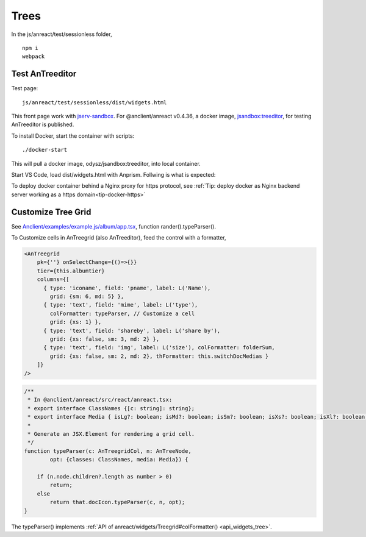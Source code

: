 Trees
=====

In the js/anreact/test/sessionless folder,

::

    npm i
    webpack

.. _controls_treeditor:

Test AnTreeditor
----------------

Test page::

    js/anreact/test/sessionless/dist/widgets.html

This front page work with `jserv-sandbox <https://github.com/odys-z/semantic-jserv/tree/master/jserv-sandbox>`_.
For @anclient/anreact v0.4.36, a docker image, `jsandbox:treeditor <https://hub.docker.com/r/odysz/jsandbox/tags>`_,
for testing AnTreeditor is published.

To install Docker, start the container with scripts::

    ./docker-start

This will pull a docker image, odysz/jsandbox:treeditor, into local container.

Start VS Code, load dist/widgets.html with Anprism. Follwing is what is expected:

.. image:: ../imgs/04-treeditor-1.jpg
   :height: 10em

.. image:: ../imgs/04-treeditor-2.jpg
   :height: 10em

.. image:: ../imgs/04-treeditor-3.jpg
   :height: 10em

To deploy docker container behind a Nginx proxy for https protocol,
see :ref:`Tip: deploy docker as Nginx backend server working as a https domain<tip-docker-https>`

Customize Tree Grid
-------------------

See `Anclient/examples/example.js/album/app.tsx <https://github.com/odys-z/Anclient/blob/master/examples/example.js/album/src/app.tsx>`_,
function rander().typeParser().

.. image:: ../imgs/05-treegrid-formatter.jpg
   :height: 16em

To Customize cells in AnTreegrid (also AnTreeditor), feed the control with a formatter,

.. code-block:: html

    <AnTreegrid
        pk={''} onSelectChange={()=>{}}
        tier={this.albumtier}
        columns={[
          { type: 'iconame', field: 'pname', label: L('Name'),
            grid: {sm: 6, md: 5} },
          { type: 'text', field: 'mime', label: L('type'),
            colFormatter: typeParser, // Customize a cell
            grid: {xs: 1} },
          { type: 'text', field: 'shareby', label: L('share by'),
            grid: {xs: false, sm: 3, md: 2} },
          { type: 'text', field: 'img', label: L('size'), colFormatter: folderSum,
            grid: {xs: false, sm: 2, md: 2}, thFormatter: this.switchDocMedias }
        ]}
    />
..

.. _controls_typeparser:

.. code-block:: typescript

    /**
     * In @anclient/anreact/src/react/anreact.tsx:
     * export interface ClassNames {[c: string]: string};
     * export interface Media { isLg?: boolean; isMd?: boolean; isSm?: boolean; isXs?: boolean; isXl?: boolean; };
     *
     * Generate an JSX.Element for rendering a grid cell.
     */
    function typeParser(c: AnTreegridCol, n: AnTreeNode,
            opt: {classes: ClassNames, media: Media}) {

        if (n.node.children?.length as number > 0)
            return;
        else
            return that.docIcon.typeParser(c, n, opt);
    }
..

The typeParser() implements :ref:`API of anreact/widgets/Treegrid#colFormatter() <api_widgets_tree>`.
